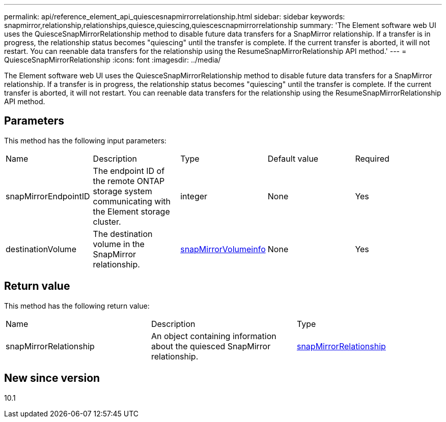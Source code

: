 ---
permalink: api/reference_element_api_quiescesnapmirrorrelationship.html
sidebar: sidebar
keywords: snapmirror,relationship,relationships,quiesce,quiescing,quiescescnapmirrorrelationship
summary: 'The Element software web UI uses the QuiesceSnapMirrorRelationship method to disable future data transfers for a SnapMirror relationship. If a transfer is in progress, the relationship status becomes "quiescing" until the transfer is complete. If the current transfer is aborted, it will not restart. You can reenable data transfers for the relationship using the ResumeSnapMirrorRelationship API method.'
---
= QuiesceSnapMirrorRelationship
:icons: font
:imagesdir: ../media/

[.lead]
The Element software web UI uses the QuiesceSnapMirrorRelationship method to disable future data transfers for a SnapMirror relationship. If a transfer is in progress, the relationship status becomes "quiescing" until the transfer is complete. If the current transfer is aborted, it will not restart. You can reenable data transfers for the relationship using the ResumeSnapMirrorRelationship API method.

== Parameters

This method has the following input parameters:

|===
| Name| Description| Type| Default value| Required
a|
snapMirrorEndpointID
a|
The endpoint ID of the remote ONTAP storage system communicating with the Element storage cluster.
a|
integer
a|
None
a|
Yes
a|
destinationVolume
a|
The destination volume in the SnapMirror relationship.
a|
xref:reference_element_api_snapmirrorvolumeinfo.adoc[snapMirrorVolumeinfo]
a|
None
a|
Yes
|===

== Return value

This method has the following return value:

|===
| Name| Description| Type
a|
snapMirrorRelationship
a|
An object containing information about the quiesced SnapMirror relationship.
a|
xref:reference_element_api_snapmirrorrelationship.adoc[snapMirrorRelationship]
|===

== New since version

10.1

